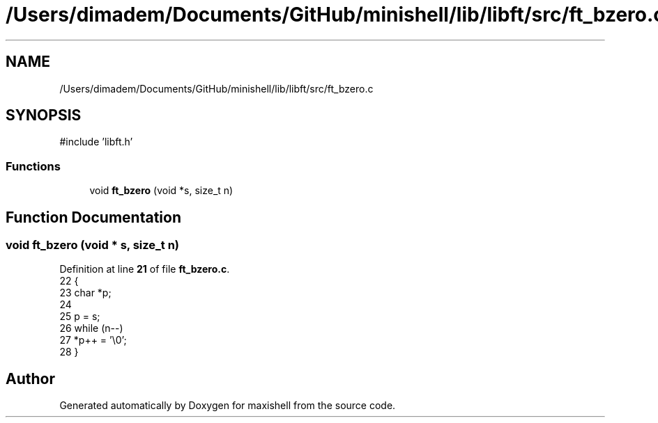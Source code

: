 .TH "/Users/dimadem/Documents/GitHub/minishell/lib/libft/src/ft_bzero.c" 3 "Version 1" "maxishell" \" -*- nroff -*-
.ad l
.nh
.SH NAME
/Users/dimadem/Documents/GitHub/minishell/lib/libft/src/ft_bzero.c
.SH SYNOPSIS
.br
.PP
\fR#include 'libft\&.h'\fP
.br

.SS "Functions"

.in +1c
.ti -1c
.RI "void \fBft_bzero\fP (void *s, size_t n)"
.br
.in -1c
.SH "Function Documentation"
.PP 
.SS "void ft_bzero (void * s, size_t n)"

.PP
Definition at line \fB21\fP of file \fBft_bzero\&.c\fP\&.
.nf
22 {
23     char    *p;
24 
25     p = s;
26     while (n\-\-)
27         *p++ = '\\0';
28 }
.PP
.fi

.SH "Author"
.PP 
Generated automatically by Doxygen for maxishell from the source code\&.
